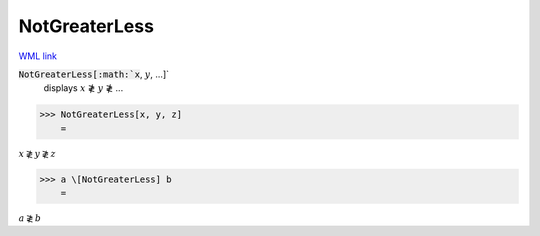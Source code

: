 NotGreaterLess
==============

`WML link <https://reference.wolfram.com/language/ref/NotGreaterLess.html>`_


:code:`NotGreaterLess[:math:`x`, :math:`y`, ...]`
    displays :math:`x` ≹ :math:`y` ≹ ...





>>> NotGreaterLess[x, y, z]
    =

:math:`x \not{\gtrless} y \not{\gtrless} z`


>>> a \[NotGreaterLess] b
    =

:math:`a \not{\gtrless} b`


